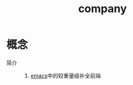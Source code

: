 :PROPERTIES:
:ID:       08cef6cf-a442-48f3-8fc1-e07ffdf365fe
:END:
#+title: company


* 概念
- 简介 ::
  1. [[id:42689b29-37d3-457a-be3a-be8d83cfaf74][emacs]]中的较重量级补全前端
